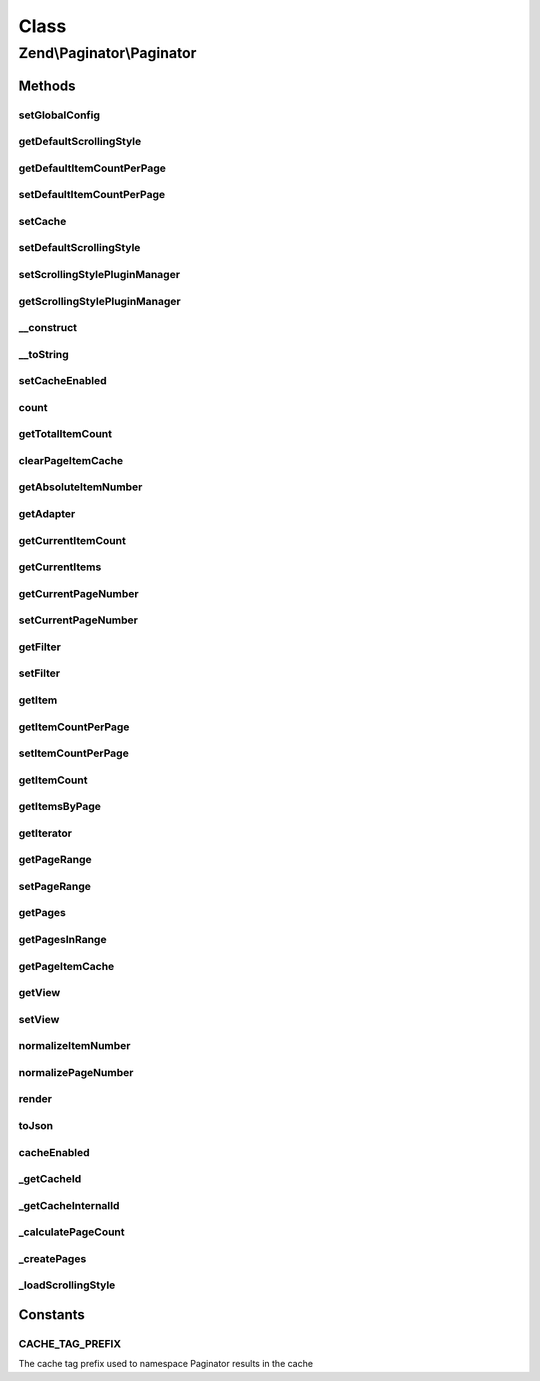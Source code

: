 .. Paginator/Paginator.php generated using docpx on 01/30/13 03:02pm


Class
*****

Zend\\Paginator\\Paginator
==========================

Methods
-------

setGlobalConfig
+++++++++++++++

.. function:: setGlobalConfig()


    Set a global config

    :param array|\Traversable: 

    :throws Exception\InvalidArgumentException: 



getDefaultScrollingStyle
++++++++++++++++++++++++

.. function:: getDefaultScrollingStyle()


    Returns the default scrolling style.

    :rtype: string 



getDefaultItemCountPerPage
++++++++++++++++++++++++++

.. function:: getDefaultItemCountPerPage()


    Get the default item count per page

    :rtype: int 



setDefaultItemCountPerPage
++++++++++++++++++++++++++

.. function:: setDefaultItemCountPerPage()


    Set the default item count per page

    :param int: 



setCache
++++++++

.. function:: setCache()


    Sets a cache object

    :param CacheStorage: 



setDefaultScrollingStyle
++++++++++++++++++++++++

.. function:: setDefaultScrollingStyle()


    Sets the default scrolling style.

    :param string: 



setScrollingStylePluginManager
++++++++++++++++++++++++++++++

.. function:: setScrollingStylePluginManager()



getScrollingStylePluginManager
++++++++++++++++++++++++++++++

.. function:: getScrollingStylePluginManager()


    Returns the scrolling style manager.  If it doesn't exist it's
    created.

    :rtype: ScrollingStylePluginManager 



__construct
+++++++++++

.. function:: __construct()


    Constructor.

    :param AdapterInterface|AdapterAggregateInterface: 

    :throws Exception\InvalidArgumentException: 



__toString
++++++++++

.. function:: __toString()


    Serializes the object as a string.  Proxies to {@link render()}.

    :rtype: string 



setCacheEnabled
+++++++++++++++

.. function:: setCacheEnabled()


    Enables/Disables the cache for this instance

    :param bool: 

    :rtype: Paginator 



count
+++++

.. function:: count()


    Returns the number of pages.

    :rtype: integer 



getTotalItemCount
+++++++++++++++++

.. function:: getTotalItemCount()


    Returns the total number of items available.

    :rtype: integer 



clearPageItemCache
++++++++++++++++++

.. function:: clearPageItemCache()


    Clear the page item cache.

    :param int: 

    :rtype: Paginator 



getAbsoluteItemNumber
+++++++++++++++++++++

.. function:: getAbsoluteItemNumber()


    Returns the absolute item number for the specified item.

    :param integer: Relative item number
    :param integer: Page number

    :rtype: integer 



getAdapter
++++++++++

.. function:: getAdapter()


    Returns the adapter.

    :rtype: AdapterInterface 



getCurrentItemCount
+++++++++++++++++++

.. function:: getCurrentItemCount()


    Returns the number of items for the current page.

    :rtype: integer 



getCurrentItems
+++++++++++++++

.. function:: getCurrentItems()


    Returns the items for the current page.

    :rtype: Traversable 



getCurrentPageNumber
++++++++++++++++++++

.. function:: getCurrentPageNumber()


    Returns the current page number.

    :rtype: integer 



setCurrentPageNumber
++++++++++++++++++++

.. function:: setCurrentPageNumber()


    Sets the current page number.

    :param integer: Page number

    :rtype: Paginator $this



getFilter
+++++++++

.. function:: getFilter()


    Get the filter

    :rtype: FilterInterface 



setFilter
+++++++++

.. function:: setFilter()


    Set a filter chain

    :param FilterInterface: 

    :rtype: Paginator 



getItem
+++++++

.. function:: getItem()


    Returns an item from a page.  The current page is used if there's no
    page specified.

    :param integer: Item number (1 to itemCountPerPage)
    :param integer: 

    :throws Exception\InvalidArgumentException: 

    :rtype: mixed 



getItemCountPerPage
+++++++++++++++++++

.. function:: getItemCountPerPage()


    Returns the number of items per page.

    :rtype: integer 



setItemCountPerPage
+++++++++++++++++++

.. function:: setItemCountPerPage()


    Sets the number of items per page.

    :param integer: 

    :rtype: Paginator $this



getItemCount
++++++++++++

.. function:: getItemCount()


    Returns the number of items in a collection.

    :param mixed: Items

    :rtype: integer 



getItemsByPage
++++++++++++++

.. function:: getItemsByPage()


    Returns the items for a given page.

    :param integer: 

    :rtype: mixed 



getIterator
+++++++++++

.. function:: getIterator()


    Returns a foreach-compatible iterator.


    :rtype: Traversable 



getPageRange
++++++++++++

.. function:: getPageRange()


    Returns the page range (see property declaration above).

    :rtype: integer 



setPageRange
++++++++++++

.. function:: setPageRange()


    Sets the page range (see property declaration above).

    :param integer: 

    :rtype: Paginator $this



getPages
++++++++

.. function:: getPages()


    Returns the page collection.

    :param string: Scrolling style

    :rtype: array 



getPagesInRange
+++++++++++++++

.. function:: getPagesInRange()


    Returns a subset of pages within a given range.

    :param integer: Lower bound of the range
    :param integer: Upper bound of the range

    :rtype: array 



getPageItemCache
++++++++++++++++

.. function:: getPageItemCache()


    Returns the page item cache.

    :rtype: array 



getView
+++++++

.. function:: getView()


    Retrieves the view instance.
    
    If none registered, instantiates a PhpRenderer instance.

    :rtype: \Zend\View\Renderer\RendererInterface|null 



setView
+++++++

.. function:: setView()


    Sets the view object.

    :param \Zend\View\Renderer\RendererInterface: 

    :rtype: Paginator 



normalizeItemNumber
+++++++++++++++++++

.. function:: normalizeItemNumber()


    Brings the item number in range of the page.

    :param integer: 

    :rtype: integer 



normalizePageNumber
+++++++++++++++++++

.. function:: normalizePageNumber()


    Brings the page number in range of the paginator.

    :param integer: 

    :rtype: integer 



render
++++++

.. function:: render()


    Renders the paginator.

    :param \Zend\View\Renderer\RendererInterface: 

    :rtype: string 



toJson
++++++

.. function:: toJson()


    Returns the items of the current page as JSON.

    :rtype: string 



cacheEnabled
++++++++++++

.. function:: cacheEnabled()


    Tells if there is an active cache object
    and if the cache has not been disabled

    :rtype: bool 



_getCacheId
+++++++++++

.. function:: _getCacheId()


    Makes an Id for the cache
    Depends on the adapter object and the page number
    
    Used to store item in cache from that Paginator instance
     and that current page

    :param int: 

    :rtype: string 



_getCacheInternalId
+++++++++++++++++++

.. function:: _getCacheInternalId()


    Get the internal cache id
    Depends on the adapter and the item count per page
    
    Used to tag that unique Paginator instance in cache

    :rtype: string 



_calculatePageCount
+++++++++++++++++++

.. function:: _calculatePageCount()


    Calculates the page count.

    :rtype: integer 



_createPages
++++++++++++

.. function:: _createPages()


    Creates the page collection.

    :param string: Scrolling style

    :rtype: \stdClass 



_loadScrollingStyle
+++++++++++++++++++

.. function:: _loadScrollingStyle()


    Loads a scrolling style.

    :param string: 

    :rtype: ScrollingStyleInterface 

    :throws: Exception\InvalidArgumentException 





Constants
---------

CACHE_TAG_PREFIX
++++++++++++++++

The cache tag prefix used to namespace Paginator results in the cache

